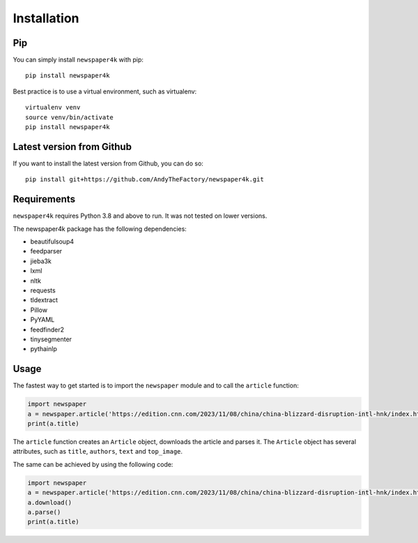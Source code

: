.. _install:

Installation
============

Pip
---

You can simply install ``newspaper4k`` with pip::

    pip install newspaper4k

Best practice is to use a virtual environment, such as virtualenv::

    virtualenv venv
    source venv/bin/activate
    pip install newspaper4k


Latest version from Github
--------------------------

If you want to install the latest version from Github, you can do so::

    pip install git+https://github.com/AndyTheFactory/newspaper4k.git



Requirements
------------

``newspaper4k`` requires Python 3.8 and above to run. It was not tested on
lower versions.

The newspaper4k package has the following dependencies:

* beautifulsoup4
* feedparser
* jieba3k
* lxml
* nltk
* requests
* tldextract
* Pillow
* PyYAML
* feedfinder2
* tinysegmenter
* pythainlp

Usage
-----

The fastest way to get started is to import the ``newspaper`` module and to call
the ``article`` function:

.. code-block:: python

    import newspaper
    a = newspaper.article('https://edition.cnn.com/2023/11/08/china/china-blizzard-disruption-intl-hnk/index.html')
    print(a.title)

The ``article`` function creates an ``Article`` object, downloads the article
and parses it. The ``Article`` object has several attributes, such as
``title``, ``authors``, ``text`` and ``top_image``.

The same can be achieved by using the  following code:

.. code-block:: python

    import newspaper
    a = newspaper.article('https://edition.cnn.com/2023/11/08/china/china-blizzard-disruption-intl-hnk/index.html')
    a.download()
    a.parse()
    print(a.title)
